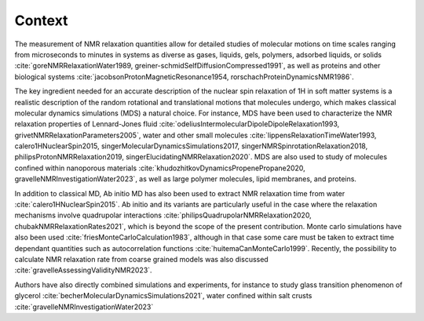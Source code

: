 
Context
=======

.. container:: justify

    The measurement of NMR relaxation quantities allow for detailed studies of molecular motions
    on time scales ranging from microseconds to minutes in systems as diverse as gases,
    liquids, gels, polymers, adsorbed liquids, or solids
    :cite:`goreNMRRelaxationWater1989, greiner-schmidSelfDiffusionCompressed1991`,
    as well as proteins and other biological systems
    :cite:`jacobsonProtonMagneticResonance1954, rorschachProteinDynamicsNMR1986`.

    The key ingredient needed for an accurate description of the nuclear spin relaxation
    of 1H in soft matter systems is a realistic description of the random rotational and
    translational motions that molecules undergo, which makes classical molecular dynamics
    simulations (MDS) a natural choice.  For instance, MDS have been used to characterize the
    NMR relaxation properties of Lennard-Jones fluid :cite:`odeliusIntermolecularDipoleDipoleRelaxation1993, grivetNMRRelaxationParameters2005`,
    water and other small molecules :cite:`lippensRelaxationTimeWater1993, calero1HNuclearSpin2015, singerMolecularDynamicsSimulations2017, singerNMRSpinrotationRelaxation2018, philipsProtonNMRRelaxation2019, singerElucidatingNMRRelaxation2020`.
    MDS are also used to study of molecules confined within
    nanoporous materials :cite:`khudozhitkovDynamicsPropenePropane2020, gravelleNMRInvestigationWater2023`,
    as well as large polymer molecules, lipid membranes, and proteins.

    In addition to classical MD, Ab initio MD has also been used to extract NMR relaxation time
    from water :cite:`calero1HNuclearSpin2015`. Ab initio and its variants are 
    particularly useful in the case where the relaxation mechanisms involve quadrupolar interactions
    :cite:`philipsQuadrupolarNMRRelaxation2020, chubakNMRRelaxationRates2021`,
    which is beyond the scope of the present contribution.
    Monte carlo simulations have also been used :cite:`friesMonteCarloCalculation1983`,
    although in that case some care must be taken to extract time dependant quantities
    such as autocorrelation functions :cite:`huitemaCanMonteCarlo1999`. Recently,
    the possibility to calculate NMR relaxation rate from coarse grained models was also
    discussed :cite:`gravelleAssessingValidityNMR2023`. 

    Authors have also directly combined simulations and experiments, for instance to study
    glass transition phenomenon of glycerol :cite:`becherMolecularDynamicsSimulations2021`,
    water confined within salt crusts :cite:`gravelleNMRInvestigationWater2023`
